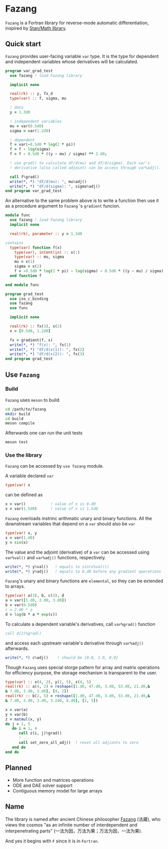 #+options: toc:nil
* Fazang
=Fazang= is a Fortran library for reverse-mode automatic
differentiation, inspired by [[https://mc-stan.org/users/interfaces/math][Stan/Math library]].

** Quick start
=Fazang= provides user-facing variable =var= type. It is the type for dependent and independent variables
whose derivatives will be calculated.
#+begin_src fortran
program var_grad_test
  use fazang ! load Fazang library

  implicit none
  
  real(rk) :: y, fx_d
  type(var) :: f, sigma, mu

  ! data
  y = 1.3d0

  ! independent variables
  mu = var(0.5d0)
  sigma = var(1.2d0)

  ! dependent
  f = var(-0.5d0 * log(2 * pi))
  f = f - log(sigma)
  f = f - 0.5d0 * ((y - mu) / sigma) ** 2.d0;

  ! use grad() to calculate df/d(mu) and df/d(sigma). Each var's
  ! derivative (also called adjoint) can be access through var%adj().

  call f%grad()
  write(*, *) "df/d(mu): ", mu%adj()
  write(*, *) "df/d(sigma): ", sigma%adj()
end program var_grad_test
#+end_src

An alternative to the same problem above is to write a function then
use it as a procedure argument to =Fazang= 's =gradient= funcion.
#+begin_src fortran
module func
  use fazang ! load Fazang library
  implicit none

  real(rk), parameter :: y = 1.3d0

contains
  type(var) function f(x)
    type(var), intent(in) :: x(:)
    type(var) :: mu, sigma
    mu = x(1)
    sigma = x(2)
    f = -0.5d0 * log(2 * pi) - log(sigma) - 0.5d0 * ((y - mu) / sigma) ** 2.d0;
  end function f

end module func

program grad_test
  use iso_c_binding
  use fazang
  use func

  implicit none
  
  real(rk) :: fx(3), x(2)
  x = [0.5d0, 1.2d0]

  fx = gradient(f, x)
  write(*, *) "f(x): ", fx(1)
  write(*, *) "df/d(x(1)): ", fx(2)
  write(*, *) "df/d(x(2)): ", fx(3)
end program grad_test
#+end_src

** Use =Fazang=
*** Build
    =Fazang= uses =meson= to build.
    #+begin_src bash
      cd /path/to/fazang
      mkdir build
      cd build
      meson compile
    #+end_src
    Afterwards one can run the unit tests
    #+begin_src bash
      meson test
    #+end_src
*** Use the library
   =Fazang= can be accessed by =use fazang= module.

   A variable declared =var= 
    #+begin_src fortran
      type(var) x
    #+end_src
    can be defined as
    #+begin_src fortran
      x = var()           ! value of x is 0.d0
      x = var(1.5d0)      ! value of x is 1.5d0
    #+end_src

    =Fazang= overloads instrinc arithmatic unary and binary functions. All the
    downstream variables that depend on a =var= should also be =var=
    #+begin_src fortran
      type(var) x, y
      x = var(1.d0)
      y = sin(x)
    #+end_src

    The value and the adjoint (derivative) of a =var= can be accessed
    using =var%val()= and =var%adj()= functions, respectively.
    #+begin_src fortran    
      write(*, *) y%val()   ! equals to sin(x%val())
      write(*, *) y%adj()   ! equals to 0.d0 before any gradient operations
    #+end_src

    =Fazang='s unary and binary functions are =elemental=, so they can
    be extended to arrays.
    #+begin_src fortran
      type(var) a(3), b, c(3), d
      a = var([1.d0, 2.d0, 3.d0])
      b = var(0.5d0)
      c = 2.d0 * a
      d = log(b * a * exp(c))
    #+end_src
    To calculate a dependent variable's derivatives, call =var%grad()= function
    #+begin_src fortran
      call d(2)%grad()
    #+end_src
    and access each upstream variable's derivative through =var%adj()= afterwards.
    #+begin_src fortran
      write(*, *) c%adj()    ! should be [0.0, 1.0, 0.0]
    #+end_src

    Though =Fazang= uses special storge pattern for array and matrix
    operations for efficiency purpose, the storage mechanism is transparent to the user.
    #+begin_src fortran
      type(var) :: x(4, 2), y(2, 5), z(4, 5)
      real(rk) :: a(4, 2) = reshape([1.d0, 47.d0, 3.d0, 53.d0, 21.d0,&
      & 7.d0, 3.d0, 3.d0], [4, 2])
      real(rk) :: b(2, 5) = reshape([1.d0, 47.d0, 3.d0, 53.d0, 21.d0,&
      & 7.d0, 3.d0, 3.d0, 3.2d0, 8.d0], [2, 5])

      x = var(a)
      y = var(b)
      z = matmul(x, y)
      do j = 1, 5
         do i = 1, 4
            call z(i, j)%grad()
            ! ...
            call set_zero_all_adj()  ! reset all adjionts to zero
         end do
      end do
    #+end_src

** Planned
  - More function and matrices operations
  - ODE and DAE solver support
  - Contiguous memory model for large arrays
** Name
The library is named after ancient Chinese philosopher [[https://en.wikipedia.org/wiki/Fazang][Fazang]] (法藏), who
views the cosmos "as an infinite number of interdependent
and interpenetrating parts" (一法为因，万法为果；万法为因，一法为果). 

And yes it begins with =F= since it is in =Fortran=. 
